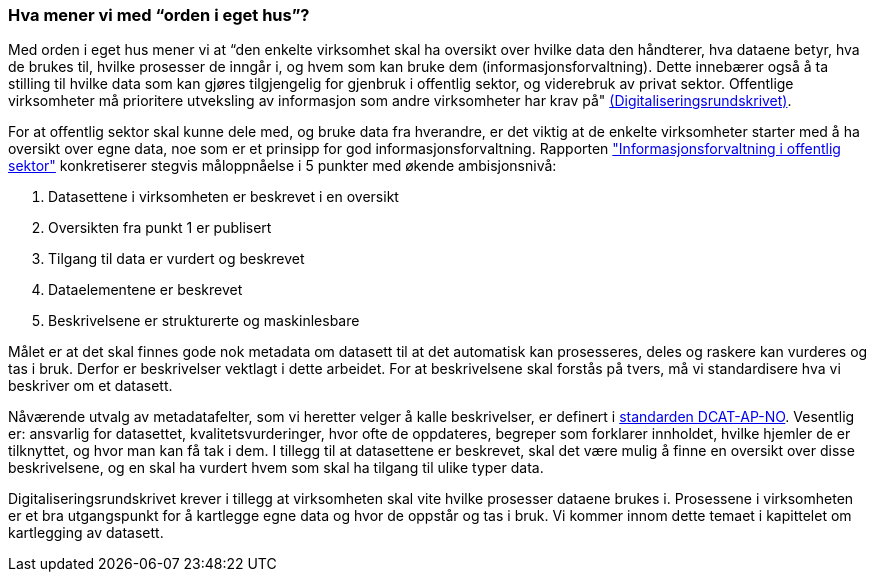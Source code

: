 === Hva mener vi med “orden i eget hus”?

Med orden i eget hus mener vi at “den enkelte virksomhet skal ha oversikt over hvilke data den håndterer, hva dataene betyr, hva de brukes til, hvilke prosesser de inngår i, og hvem som kan bruke dem (informasjonsforvaltning). Dette innebærer også å ta stilling til hvilke data som kan gjøres tilgjengelig for gjenbruk i offentlig sektor, og viderebruk av privat sektor. Offentlige virksomheter må prioritere utveksling av informasjon som andre virksomheter har krav på" https://www.regjeringen.no/no/dokumenter/digitaliseringsrundskrivet/id2569983/[(Digitaliseringsrundskrivet)].

For at offentlig sektor skal kunne dele med, og bruke data fra hverandre, er det viktig at de enkelte virksomheter starter med å ha oversikt over egne data, noe som er et prinsipp for god informasjonsforvaltning. Rapporten https://www.difi.no/sites/difino/files/rapport-informasjonsforvaltning-i-offentleg-sektor-2013-10-10.pdf["Informasjonsforvaltning i offentlig sektor"] konkretiserer stegvis måloppnåelse i 5 punkter med økende ambisjonsnivå:

1. Datasettene i virksomheten er beskrevet i en oversikt +
2. Oversikten fra punkt 1 er publisert  +
3. Tilgang til data er vurdert og beskrevet +
4. Dataelementene er beskrevet  +
5. Beskrivelsene er strukturerte og maskinlesbare

Målet er at det skal finnes gode nok metadata om datasett til at det automatisk kan prosesseres, deles og raskere kan vurderes og tas i bruk. Derfor er beskrivelser vektlagt i dette arbeidet. For at beskrivelsene skal forstås på tvers, må vi standardisere hva vi beskriver om et datasett.

Nåværende utvalg av metadatafelter, som vi heretter velger å kalle beskrivelser, er definert i https://doc.difi.no/dcat-ap-no/[standarden DCAT-AP-NO]. Vesentlig er: ansvarlig for datasettet, kvalitetsvurderinger, hvor ofte de oppdateres, begreper som forklarer innholdet, hvilke hjemler de er tilknyttet, og hvor man kan få tak i dem. I tillegg til at datasettene er beskrevet, skal det være mulig å finne en oversikt over disse beskrivelsene, og en skal ha vurdert hvem som skal ha tilgang til ulike typer data.

Digitaliseringsrundskrivet krever i tillegg at virksomheten skal vite hvilke prosesser dataene brukes i. Prosessene i virksomheten er et bra utgangspunkt for å kartlegge egne data og hvor de oppstår og tas i bruk. Vi kommer innom dette temaet i kapittelet om kartlegging av datasett.
